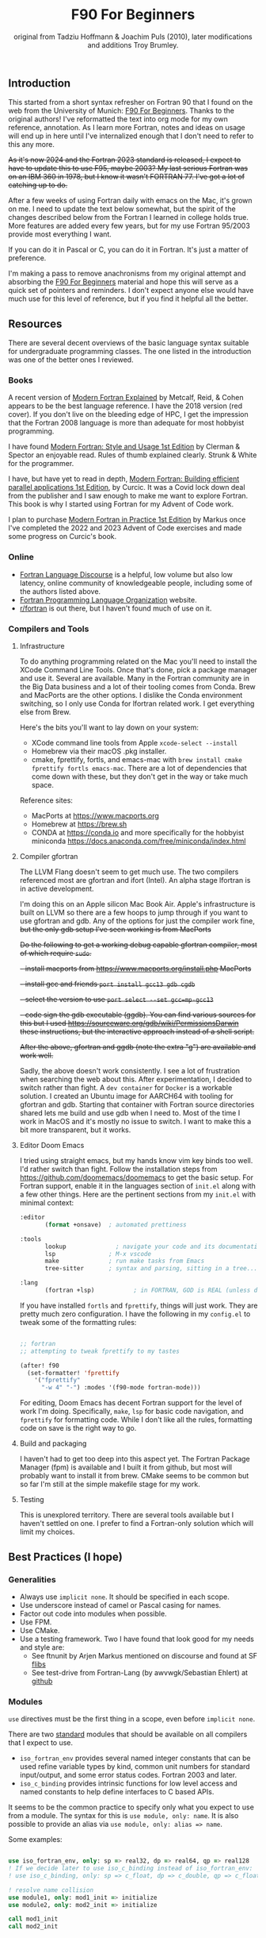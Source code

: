#+title: F90 For Beginners
#+source: originally from https://www.usm.uni-muenchen.de/people/puls/lessons/intro_general/f90_for_beginners.pdf and then updated/expanded.
#+author: original from Tadziu Hoffmann & Joachim Puls (2010), later modifications and additions Troy Brumley.

** Introduction

This started from a short syntax refresher on Fortran 90 that I found on the web from the University of Munich:  [[https://www.usm.uni-muenchen.de/people/puls/lessons/intro_general/f90_for_beginners.pdf][F90 For Beginners]]. Thanks to the original authors! I've reformatted the text into org mode for my own reference, annotation. As I learn more Fortran, notes and ideas on usage will end up in here until I've internalized enough that I don't need to refer to this any more.

+As it's now 2024 and the Fortran 2023 standard is released, I expect to have to update this to use F95, maybe 2003? My last serious Fortran was on an IBM 360 in 1978, but I know it wasn't FORTRAN 77. I've got a lot of catching up to do.+

After a few weeks of using Fortran daily with emacs on the Mac, it's grown on me. I need to update the text below somewhat, but the spirit of the changes described below from the Fortran I learned in college holds true. More features are added every few years, but for my use Fortran 95/2003 provide most everything I want.

If you can do it in Pascal or C, you can do it in Fortran. It's just a matter of preference.

I'm making a pass to remove anachronisms from my original attempt and absorbing the _F90 For Beginners_ material and hope this will serve as a quick set of pointers and reminders. I don't expect anyone else would have much use for this level of reference, but if you find it helpful all the better.

** Resources

There are several decent overviews of the basic language syntax suitable for undergraduate programming classes. The one listed in the introduction was one of the better ones I reviewed.

*** Books

A recent version of _Modern Fortran Explained_ by Metcalf, Reid, & Cohen appears to be the best language reference. I have the 2018 version (red cover). If you don't live on the bleeding edge of HPC, I get the impression that the Fortran 2008 language is more than adequate for most hobbyist programming.

I have found _Modern Fortran: Style and Usage 1st Edition_ by Clerman & Spector an enjoyable read. Rules of thumb explained clearly. Strunk & White for the programmer.

I have, but have yet to read in depth, _Modern Fortran: Building efficient parallel applications 1st Edition_, by Curcic. It was a Covid lock down deal from the publisher and I saw enough to make me want to explore Fortran. This book is why I started using Fortran for my Advent of Code work.

I plan to purchase _Modern Fortran in Practice 1st Edition_ by Markus once I've completed the 2022 and 2023 Advent of Code exercises and made some progress on Curcic's book.

*** Online

- [[https://fortran-lang.discourse.group/][Fortran Language Discourse]] is a helpful, low volume but also low latency, online community of knowledgeable people, including some of the authors listed above.
- [[https://fortran-lang.org/][Fortran Programming Language Organization]] website.
- [[https://reddit.com/r/fortran/][r/fortran]] is out there, but I haven't found much of use on it.

*** Compilers and Tools

**** Infrastructure

To do anything programming related on the Mac you'll need to install the XCode Command Line Tools. Once that's done, pick a package manager and use it. Several are available. Many in the Fortran community are in the Big Data business and a lot of their tooling comes from Conda. Brew and MacPorts are the other options. I dislike the Conda environment switching, so I only use Conda for lfortran related work. I get everything else from Brew.

Here's the bits you'll want to lay down on your system:

- XCode command line tools from Apple ~xcode-select --install~
- Homebrew via their macOS .pkg installer.
- cmake, fprettify, fortls, and emacs-mac with ~brew install cmake fprettify fortls emacs-mac~. There are a lot of dependencies that come down with these, but they don't get in the way or take much space.

Reference sites:

- MacPorts at https://www.macports.org
- Homebrew at https://brew.sh
- CONDA at https://conda.io and more specifically for the hobbyist miniconda https://docs.anaconda.com/free/miniconda/index.html

**** Compiler gfortran

The LLVM Flang doesn't seem to get much use. The two compilers referenced most are gfortran and ifort (Intel). An alpha stage lfortran is in active development.

I'm doing this on an Apple silicon Mac Book Air. Apple's infrastructure is built on LLVM so there are a few hoops to jump through if you want to use gfortran and gdb. Any of the options for just the compiler work fine, +but the only gdb setup I've seen working is from MacPorts+

+Do the following to get a working debug capable gfortran compiler, most of which require ~sudo~.+

+- install macports from https://www.macports.org/install.php MacPorts+
+- install gcc and friends ~port install gcc13 gdb cgdb~+
+- select the version to use ~port select --set gcc=mp-gcc13~+
+- code sign the gdb executable (ggdb). You can find various sources for this but I used https://sourceware.org/gdb/wiki/PermissionsDarwin these instructions, but the interactive approach instead of a shell script.+

+After the above, gfortran and ggdb (note the extra "g") are available and work well.+

Sadly, the above doesn't work consistently. I see a lot of frustration when searching the web about this. After experimentation, I decided to switch rather than fight. A ~dev container~ for ~Docker~ is a workable solution. I created an Ubuntu image for AARCH64 with tooling for gfortran and gdb. Starting that container with Fortran source directories shared lets me build and use gdb when I need to. Most of the time I work in MacOS and it's mostly no issue to switch. I want to make this a bit more transparent, but it works.

**** Editor Doom Emacs

I tried using straight emacs, but my hands know vim key binds too well. I'd rather switch than fight. Follow the installation steps from https://github.com/doomemacs/doomemacs to get the basic setup. For Fortran support, enable it in the languages section of ~init.el~ along with a few other things. Here are the pertinent sections from my ~init.el~ with minimal context:

#+begin_src emacs-lisp
:editor
       (format +onsave)  ; automated prettiness

:tools
       lookup              ; navigate your code and its documentation
       lsp               ; M-x vscode
       make              ; run make tasks from Emacs
       tree-sitter       ; syntax and parsing, sitting in a tree...

:lang
       (fortran +lsp)           ; in FORTRAN, GOD is REAL (unless declared INTEGER)
  
#+end_src

If you have installed ~fortls~ and ~fprettify~, things will just work. They are pretty much zero configuration. I have the following in my ~config.el~ to tweak some of the formatting rules:

#+begin_src emacs-lisp

;; fortran
;; attempting to tweak fprettify to my tastes

(after! f90
  (set-formatter! 'fprettify
    '("fprettify"
      "-w 4" "-") :modes '(f90-mode fortran-mode)))

#+end_src

For editing, Doom Emacs has decent Fortran support for the level of work I'm doing. Specifically, ~make~, ~lsp~ for basic code navigation, and ~fprettify~ for formatting code. While I don't like all the rules, formatting code on save is the right way to go.

**** Build and packaging

I haven't had to get too deep into this aspect yet. The Fortran Package Manager (fpm) is available and I built it from github, but most will probably want to install it from brew. CMake seems to be common but so far I'm still at the simple makefile stage for my work.

**** Testing

This is unexplored territory. There are several tools available but I haven't settled on one. I prefer to find a Fortran-only solution which will limit my choices.

** Best Practices (I hope)

*** Generalities

- Always use ~implicit none~. It should be specified in each scope.
- Use underscore instead of camel or Pascal casing for names.
- Factor out code into modules when possible.
- Use FPM.
- Use CMake.
- Use a testing framework. Two I have found that look good for my needs and style are:
  - See ftnunit by Arjen Markus mentioned on discourse and found at SF [[https://flibs.sourceforge.net/][flibs]]
  - See test-drive from Fortran-Lang (by awvwgk/Sebastian Ehlert) at [[https://github.com/fortran-lang/test-drive][github]]

*** Modules

~use~ directives must be the first thing in a scope, even before ~implicit none~.

There are two _standard_ modules that should be available on all compilers that I expect to use.

- ~iso_fortran_env~ provides several named integer constants that can be used refine variable types by kind, common unit numbers for standard input/output, and some error status codes. Fortran 2003 and later.
- ~iso_c_binding~ provides intrinsic functions for low level access and named constants to help define interfaces to C based APIs.

It seems to be the common practice to specify only what you expect to use from a module. The syntax for this is ~use module, only: name~. It is also possible to provide an alias via ~use module, only: alias => name~.

Some examples:

#+begin_src f90

   use iso_fortran_env, only: sp => real32, dp => real64, qp => real128
   ! If we decide later to use iso_c_binding instead of iso_fortran_env:
   ! use iso_c_binding, only: sp => c_float, dp => c_double, qp => c_float128

   ! resolve name collision
   use module1, only: mod1_init => initialize
   use module2, only: mod2_init => initialize

   call mod1_init
   call mod2_init

#+end_src

** Basic Syntax

*** Free form

Modern Fortran is a line oriented language but the old card column restrictions no longer apply. Comments begin with an exclamation point and extend to the end of the line. Statements are separated by either the end of the line or a semicolon. A physical line is limited to 132 characters. Lines can be continued with an ampersand.

#+begin_src f90

  ! code all on one line
  if (a > 5) then; b = 7; else; b = 8; end if

  ! is the same as this more readable code
  if (a > 5) then
     b = 7
  else
     b = 8
  end if

  ! and lines can be split as
  a = 3 * b + &
      7 * c

#+end_src

*** Character set, tokens, and names

I'm sure it's more diverse than this, but everything I see is Western Latin alphabetic and numeric characters. The special characters used for non-identifier tokens and grouping are a small set. You could still easily type in source on a card punch machine.

- a-z (or A-Z), case insensitive
- 0-9
- _ an underscore
- + - / * ! . , (  ) < > ; : ' " = % [ ]

Identifier names can be up to 31 characters long, must start with an alphabetic character, followed by any of alphabetic, numeric, or underscore characters.

*Declare variables explicitly*

Always begin a program with ~implicit none~. Otherwise the old Fortran 77 convention of names beginning with I-N imply the variable is an integer, while all others are real.

Programs should be named, as in ~program test~, and conclude with ~end program test~'.

** Data Types and Variables

*** Data Types

The elementary or basic data types are generic. They are:

- integer
- real
- complex (real and imaginary parts)
- character (fixed length)
- logical (true, false)

**** Use the kind attribute for type specificity

~kind~ can be used to specify expected precision or other implementation dependent properties of numbers. See also the ~iso_fortran_env~ and ~iso_c_binding~ modules. ~kind=n~ where ~n~ is an integer.

In earlier Fortran implementations, _star notation_ was used to indicate size which carried with it an implied precision. Then ~kind=n~ was introduced with the following meanings in GNU compilers.

- 1 means the default size for the generic type in the implementation. GNU says these are typically REAL*4, INTEGER*4, LOGICAL*4, and COMPLEX*8. Full words from my assembly days.
- 2 means twice the default. Double words.
- 3 means the type occupies the storage required for a default character in the implementation. Typically one byte, as in INTEGER*1 and LOGICIAL*1. Further increments by 3 double the storage of the prior 3-kind. This is not available in all Fortran implementations.
- 5 means half the default. INTEGER*2, LOGICAL*2. Half words.
- 7 integer only, and refers to the smallest sized pointer in the implementation that can address a byte or array element or sub-string.

Fortran 2003 and 2008 cleaned this up. In addition to providing standard names for kinds (see later) there are intrinsic functions to determine if the required precision or range are available.

Fortran 2003 introduced the ~iso_fortran_env~ module, and Fortran 2008 introduced the following standard names that mean what most of us would expect.

- INT8
- INT16
- INT32
- INT64
- REAL32
- REAL64
- REAL128

Literal constants also have type and kind. A common idiom is to append _<kind> to a constant. The <kind> name could be a one of the above, or a named constant created with the ~selected_real_kind(mantissa_digits, exponent_range)~ or ~selected_int_kind(digits)~ functions.

#+begin_src f90

  ! example, use one of sp and dp below and then the declarations follow
  ! mnemonically sp for single precision, dp for double precision, etc
  integer, parameter :: sp = selected_real_kind(6, 37)
  integer, parameter :: sp = kind(1.)
  integer, parameter :: dp = selected_real_kind(15,307)
  integer, parameter :: dp = kind(1.d0)
  integer, parameter :: qp = selected_real_kind(33,4931)
  integer, parameter :: i4 = selected_int_kind(9)
  integer, parameter :: i8 = selected_int_kind(16)
  real (kind=sp) :: x,y ! or: real (sp) :: x,y
  real (kind=dp) :: a,b ! ("double precision")
  ! other code
  a = 3.14159_dp
  dword = 8_i4

#+end_src

There are some heated debates on how to properly use the ~selected_xxxxx_kind()~ intrinsic functions, but following creates sets ~r8~ to the ~kind~ that will support reals with at least 15 decimal digits of precision and an exponent range of at least 9. This might map to double precision floating point (REAL64) but that is not guaranteed. All that is guaranteed is if selected_real_kind returns a positive value, that kind will support the requested precision.

#+begin_src f90

  integer, parameter :: r8 = selected_real_kind(15,9)
  real(kind=r8) :: a

#+end_src

*** Derived types or structures

Derived or programmer defined types are created by the ~type…end type~ construct. For example:

#+begin_src f90

  type person
     character (len=20) :: name
     integer            :: age
  end type person
  type(person)      :: myself
  myself % name = 60

#+end_src

The percent sign ~%~ is used to access the named member of the type, much like ~.~ is used in other languages.

*** Attributes of variables beyond type

Variables can be further refined by attributes describing usage, source, scope, and so forth.

- ~dimension~
- ~allocatable~ (dynamically acquired and sized)
- ~parameter~ (within this scoping unit, this is a constant)
- ~intent~ (in, out, "inout" for arguments)
- ~len~
- ~save~ (static)
- ~pointer~
- ~public~
- ~private~
- ~optional~

For example:

#+begin_src f90

  integer, parameter :: np = 3
  real, dimension(np) :: b ! vector of length 3
  integer :: i
  do i = 1, np
     b(i) = sqrt(i)
  end do

#+end_src

*** A potential gotcha

You might be tempted to add an initialization to the variable definition. *DO NOT DO THIS* While ~integer, parameter :: np = 3~ creates a constant named ~np~, ~integer :: counter = 1~ implies ~save~ and creates a static variable. ~counter~ will keep its value across function/subroutine invocations.

** Expression Operators

*** Numeric operators and intrinsic functions

Fortran has all the traditional operators and intrinsic functions:

- + - * /
- ** (power)
- sin cos tan atan, hyperbolic varieties of these
- rand, int, real
- min, max
- exp log log10
- sqrt
- and so many more

Operations use the precision of the most precise operand. It's not clear to me yet if or when lower precision operands are promoted, but I don't expect many surprises in my code.

- 1/2 ==> 0
- 1./2 ==> 0.5000000
- 1/2. ==> 0.5000000
- 1/2._dp ==> 0.50000000000000
- 1+(1.,3) ==> (2.000000,3.000000)

Logical and comparison operators use the original .xx. style and have some symbolic representations as well.

- .and.
- .or.
- .not.
- .eq. or ==
- .ne. or /=
- .gt. or >
- .ge. or >=
- .lt. or <
- .le. or <=
- .eqv. and .neqv. to compare logical variables
- .llt., .lle., .lgt., .lge. for lexical comparison of characters
- // (string concatenation)

** Looping

For counting or fixed length loops, use ~do/end do~. ~do var=begin, end, increment~ where increment is optional and assumed to be one if omitted. ~enddo~ is legal but ~end do~ is preferred. If begin > end and increment is not provided, the loop does not execute.

#+begin_src f90

  ! executes with i of 1, 3, 5, 7, and 9
  do i = 1, 10, 2
     print *, i, i**2
  end do

  ! does not execute
  do i = 10, 1
     print *, i, i**2
  end do

  ! executes for i = 10, 8, 6, 4, 2
  do i = 10, 1, -2
     print *, i, i**2
  end do

  ! executes for i = 10
  do i = 10, 10
     print *, i, i**2
  end do

#+end_src

Use ~do while~ for non counting conditional loops. For example:

#+begin_src f90

  do while(x .lt. .95)
     x = 3.8 * x * (1. - x)
  end do

#+end_src

An infinite loop can be coded with just ~do~:

#+begin_src f90

  do
     print *, 'enter a number, negative to exit'
     read *, x
     if (x .lt. 0.) exit
     print *, 'the square root of ', x, ' is ', sqrt(x)
  end do

#+end_src

In some situations, an implied ~do~ can be used. For example:

#+begin_src f90

  print *, (i, i**2, i=1, 100)

#+end_src

~exit~ may be used to end a loop. This is the same as ~break~ in other languages. Control passes to the statement after the ~end do~. The name of the loop to cycle back to can be specified and works correctly when dealing with nested loops.

#+begin_src f90

  real, dimension(327) :: a
  integer :: i
  ! … do something here to populate a with increasing numbers
  do i = 1, 327
     if (a(i) .gt. 1.2345) exit
  end do
  ! loop control variable is reliable at exit
  if (i .eq. 327 + 1) then
     print *, 'index not found'
     stop
  else
     print *, 'index', i, ': value =', a(i)
  end if

#+end_src

~cycle~ starts a new cycle of a loop. (~continue~ in other languages). The name of the loop to cycle back to can be specified and works correctly when dealing with nested loops. For example:

#+begin_src f90

  real, dimension(5,5) :: a
  integer :: i, j
  call random_number(a)
  do i = 1, 5
     print *, (a(i, j), j = 1, 5)
  enddo
  outer: do i = 1, 5          ! all matrix rows
     inner: do j = 1, 5      ! matrix columns, search loop:
        ! searches for first number > 0.8 in row i
        if (a(i, j) .gt. 0.8) then
           print *, 'row', i, ': column', j, ':', a(i, j)
           cycle outer
        end if
     end do inner            ! named do requires named end do
     print *, 'row ', i, ': nothing found'
  end do outer

#+end_src

** Statements versus Constructs

Block structuring seems to have come along with the Fortran 77 standard. Some things can be done in one statement or more completely in a block. The logical and arithmetic ~if~ statements from Fortran IV are still available but I believe only the logical form should be used.

- logical ~if~ : =IF (logical expression) <any statement other than DO or IF>= would be useful for ~exit~ or ~cycle~ in loops.
- arithmetic ~if~ : =IF (numeric expression) <label if negative>,<label if zero>,<label if positive>= should not be used.

** Conditional Statements

~if then else end if~ and variations are available.

#+begin_src f90

  ! a single statement
  if (x > 0.) x = sqrt(x)

  ! a block style
  if (x > 0.) then
     x = sqrt(x)
     y = y - x
  end if

  ! if-then-else
  if (x < 0.) then
     print *, 'x is negative'
  else
     if (x > 0.) then
        print *, 'x is positive'
     else
        print *, 'x must be zero'
     end if
  end if

  ! or even better for the above, if-then-else if-…
  if (x < 0.) then
     print *, 'x is negative'
  else if (x > 0.) then
     print *, 'x is positive'
  else
     print *, 'x must be zero'
  end if

  #+end_src

The ~select case~ can be used for picking among ordinal values (integer, boolean, and character).

#+begin_src f90

  read *, i
  select case(i)
  case(1)
     print *, 'excellent'
  case(2, 3)
     print *, 'meh'
  case(4:6)
     print *, 'for shame!'
  case default
     print *, 'unpossible'
  end select

#+end_src

** Input/Output

Terminal oriented with minimal formatting. Older code may use ~write(*,*)` or ~read(*,*)~ but for the terminal or standard input and output, ~print *,~ and ~read *,~ are preferred.

#+begin_src f90

  real :: a
  print *, 'enter a real number'
  read *, a
  print *, 'input was ', a

#+end_src

The ~(*,*)~ is a shorthand for ~(unit=*, fmt=*)~. Formatting will come along soon.

To open a file for writing:

#+begin_src f90

  open (1, file='output')
  write (1,*) 'hello world'
  close (1)

#+end_src

Error or event handling on files are specified as keyword operands in the (unit,…) portion of the statement.
Two options are ~end=~ for end of file, and ~err=~ for an error. This example uses line numbers but I hope that isn't the only option.

#+begin_src f90

program read
  implicit none
  integer, parameter :: m = 10
  integer :: i
  real, dimension (m) :: a
  real :: t
  open (77, file='numbers')
  i = 0
  do
     read (77, *, end=200, err=100) t
     i = i + 1
     if (i > m) then
        print *, 'array too small! increase m and recompile!'
        close (77)
        stop
     end if
     a(i) = t
  end do

100 continue
  print *, 'read error in line ', i + 1
  close (77)
  stop

200 continue
  print *, i, ' numbers read'
  close (77)
  print *, a(1:i)
end program read ! program

#+end_src

After some research, the ~iostat=~ parameter should be used instead. The status can be checked in a visible and readable way in code. Negative values are end of file, 0 is normal completion, while positive values are an error.

Reading and writing to character variables can use a concept of an "internal file". Character index addressing, slicing, and concatenation are also available. I need to write up a complete section on character variables.

#+begin_src f90

  character (len=20) :: a
  write(a, *) "Hello, world!"

#+end_src

Classic formatted input/output is still available, but seems discouraged in favor of list-directed input/output. This is ~fmt=*~.

#+begin_src f90

  write (*, 700) 1, 1.23, (7., 8.), 'Hello', .true.
  write (*, 701)
  write (*, 702)
700 format (i5, e12.4e3, 2f8.2, 1x, a3, l7)
701 format ('12345678901234567890123456789012345678901234567890')
702 format ('         1         2         3         4         5')
  write(*,'(i5, e12.4e3, 2f8.2, 1x, a3, l7)') 1, 1.23, (7.,8.), 'Hello', .true.

#+end_src

Produces:
#+begin_example
    1 0.1230E+001    7.00    8.00 Hel      T
12345678901234567890123456789012345678901234567890
         1         2         3         4         5
    1 0.1230E+001    7.00    8.00 Hel      T
#+end_example

Format definitions can be a separate labeled statement, a character constant, or a character variable. Parenthesis are part of the format specification in this form. These are all equivalent:

#+begin_src f90

  real :: x
  character (len=8) :: a

  write (*, 123) x
123 format (es10.2)

  write(*, '(es10.2)') x

  a = '(es10.2)'
  write (*, a) x

#+end_src

Format descriptors can be used to format output allowing for leading blanks (or right alignment if you prefer), different number base, precision, and to select between exponential, scientific, and engineering floating point conventions.

- integers
  - i decimal
  - b binary              (BOZ literals are a thing)
  - o octal
  - z hexadecimal
- real
  - d
  - e exponential (0.nnnnnnexx)
  - f
  - g
  - es exponential using scientific convention (n.nnnnnexx)
  - en exponential using engineering convention (powers of 10 by orders of magnitude, 12.378e03)
- logical
  - l (ell) produces T or F for .true. or .false.
- character
  - a
- other
  - n (number) repeat following n times, as in 3f8.2
  - x space
  - / new line
  - '…' literal text
  - (…) for grouping
  - p scale

** Arrays

Arrays have dimensions. An array can be a vector (one dimension) or matrix (multiple dimensions). Fortran allows up to +seven+ fifteen dimensions. In Fortran the default starting subscript is 1. Bravo. Start and end bounds can be specified to override the default.

#+begin_src f90

  real, dimension(2, 2) :: a ! 2x2, (1,1) -> (2,2)
  real, dimension(3:4, -2:-1) :: q ! also a 2x2, (3,-2) -> (4,-1)
  integer, parameter :: m=27, n=123
  real, dimension(n, m) :: b, c
  real, dimension(m) :: x, y

#+end_src

Intrinsic functions can describe the array (reflection). Referring to the prior definitions:

#+begin_src f90

  shape(b)      !-> 123, 27 (= n,m)
  size(b)       !-> 3321 (= 123*27)
  size(b, 1)    !-> 123
  size(b, 2)    !-> 27
  lbound(q, 2)  !-> -2
  ubound(q, 1)  !-> 4

#+end_src

Array constructors provide a constant or initialization of an array:

#+begin_src f90

  x = (/ 1., 2., 3., 4., 5. /)
  y = (/ (0.1*i, i=1, m) /)     ! -> 0.1 0.2 0.3 0.4 0.5 …

#+end_src

This technique only works for single dimensional arrays. It is possible to ~reshape~ an array, but be aware that in Fortran the first index cycles first. A Fortran two dimensional array is not laid out as it would be in C, where each row (or first index) can be viewed as holding another array.

This is column major order. Fortran and Julia store arrays in column major order, while C and Pascal store them in row major order.

#+begin_src f90

  a = reshape( (/ 1., 2., 3., 4. /), (/ 2, 2 /) )

#+end_src

Before the ~reshape~ the elements are a(1) = 1., a(2) = 2., a(3) = 3., a(4) = 4., while afterwards they are a(1,1) = 1., a(2,1) = 2., a(1,2) = 3., a(2,2) = 4.!

Fortran provides operations for complete arrays, removing the need to write code to iterate over elements in many situations.

#+begin_src f90

  real, dimension(n,m) :: b, c
  b = sin(c)
  ! is much better than
  real, dimension(n, m) :: b, c
  integer :: i, j
  do i = 1, n
     do j = 1, m
        b(i, j) = sin(c(i, j))
     end do
  end do

#+end_src

Similarly, you can operate on slices or sections of arrays if they are the same shape.

#+begin_src f90

  real, dimension(10) :: u, v
  real, dimension(5, 4) :: w
  u(2:10, 2) = sin(w(:,1))
  v(1:3) = 5 ! or v(:3) = 5

#+end_src

So u(i:j:k) means those elements of u starting from index i until index j, but only every k-th element. k is optional and defaults to 1. Omitting i or j implies the lower or upper bound.

Where blocks allow selection or filtering by cell contents (e.g., avoid division by 0):

#+begin_src f90

  where (x == 0)
     y = 1.
  else where
     y = sin(x) / x
  end where

#+end_src

Array level operations and do loop variations have different semantics. Array level operations evaluate the entire right side of the expression. The following are not equivalent:

#+begin_src f90

  do i = 2, m
     x(i) = x(i) + x(i - 1)
  end do

  ! versus
  x(2:m) = x(2:m) + x(1:m-1)

#+end_src

** Character Variables

Character variables are fixed length, which I should have no problem adjusting to given my career as an assembly language programmer. In my work so far I see them all padded on the right. Slicing by byte index works but remember those blanks!

#+begin_src f90

character(len=255) :: str

str = ""
str = str//"asdf"        ! wrong, str will be "" after this statement
str = trim(str)//"asdf"  ! right, str will be "asdf" after this statement

#+end_src

** Subroutines and Functions

The specific syntax for passing arrays and allowing for non-compile-time constant dimensions isn't completely clear to me yet. The snippets and recommendations from the original document are helpful, but this needs to be clarified.

Here is a simple example.

#+begin_src f90

program main
  implicit none
  integer i
  real :: x, y, sinc
  do i=0, 80, 2
     x = i / 10.
     y = sinc(x)          ! ??? implicit function ???
     print *, x, y
  end do
  call output(0, 80, 2)   ! ??? explicit subroutine ???
end program main

function sinc(x)
  implicit none
  real :: x, sinc
  if (x .eq. 0.) then
     ! be careful with comparison to real numbers because of rounding errors
     ! better: if (abs(x).lt.1.e-16) then
     sinc = 1.
  else
     sinc = sin(x) / x
  endif
end function sinc

subroutine output(a, e, s)
  integer, intent(in) :: a, e, s
  real :: x, y, sinc
  integer :: i
  open(1, file='sinc.data')
  do i = a, e, s
     x = i / 10.
     y = sinc(x)
     write (1,10) x, y
  end do
  close(1)
10 format(2e14.6)
end subroutine output

#+end_src

Function ~sinc~ above cannot be called with array arguments as it is defined above. Who reserves the storage for arrays? Must the size be fixed at compile time or can it change at run time?

#+begin_src f90

program main
  implicit none
  ! …
  integer, parameter :: n=100
  real, dimension(n) :: a, b, c, d
  call sub(a, b, c, d, n)
end program main

subroutine sub(u, v, w, x, m)
  real, dimension(100) :: u            ! constant size
  real, dimension(m) :: v              ! adjustable size
  real, dimension(*) :: w              ! assumed size
  real, dimension(:) :: x              ! assumed shape (needs interface block in caller)
  real, dimension(100) :: y            ! constant size (local)
  real, dimension(m) :: z              ! automatic (local)
  real, dimension(:), allocatable :: t ! deferred-shape (local)
  ! …
  allocate(t(m))
  ! …
  print *, u, v, x, y, z, t            ! assumed size needs explicit indexing
  print *, w(1:m)                      ! because upper bound is unknown
  ! …
  deallocate(t)
end subroutine sub

#+end_src

The original of this recommends using either adjustable size (passed as a parameter) or assumed shape (requires an ~interface~ block in the caller, see later). There may be limits on the maximum size of automatic arrays.

Array slices or sections are a special case of 'assumed shape' and also require an ~interface~ block. Upcoming.

#+begin_src f90

program main
  implicit none
  interface
     subroutine sub(x)
       real, dimension(:) :: x
     end subroutine sub
  end interface
  integer, parameter :: n=100
  real, dimension(n) :: a
  call sub(a(1:50:3))
end program main

subroutine sub(x)
  real, dimension(:) :: x
  print *, shape(x)
end subroutine sub

#+end_src

Interface blocks should be collected in a specific ~module~. Modules are described next.

** Modules

While not exactly the same, a module is similar to a Pascal unit. They are included by the ~use~ directive and are best kept in separate source files.

- Declare subroutines, functions, and interface blocks.
- Global variables can be defined in a module and explicitly exposed on the use directive.
- Supporting variables and implementation details can be hidden (private) to the module.

Modules can also be used to control precision by the definition of kind-numbers.

#+begin_src f90

module my_type
  ! Useful trick: precision of following routines can be easily changed
  ! from single to double precision by alternatively
  ! commenting/uncommenting the statements defining sp
  integer, parameter :: ib = selected_int_kind(9) !integer*4
  integer, parameter :: sp = selected_real_kind(6,37) !real*4 or sp = kind(1.)
  ! integer, parameter :: sp = selected_real_kind(15,307) !real*8 or dp = kind(1.d0)
end module my_type

program random
  use my_type ! use statement(s) must be given before further declarations
  implicit none
  integer(ib) :: i
  real(sp) :: x
  do i = 1,5
     call random_number(x)
     print *,x
  end do
end program random

#+end_src

An example of global variables.

#+begin_src f90

module common
  implicit none
  real :: x, y=5.
end module common

program test
  implicit none
  call sub1
  call sub2
  call sub3
end program test

subroutine sub1
  use common, only: x         ! note that common.y is not visible
  implicit none
  real :: y
  x = 3.
  y = 1.
  print *, x, y
end subroutine sub1

subroutine sub2
  use common, only: x
  implicit none
  print *, x
  x = 7.
end subroutine sub2

subroutine sub3
  use common               ! both x and y are visible
  implicit none
  print *, x, y
end subroutine sub3

#+end_src

The following is rather raw and I haven't grokked it yet, but this shows how to better handle assumed shape parameters, among other things. I have done minimal reformatting but a real pass through this to fully understand it and link back to the subroutine section is still needed.

Declaration of subroutine(s) or corresponding interfaces in a module:

No explicit interface block if the subroutine is 'contained' in the module.

#+begin_src f90

module mymod
  ! no explicit interface block if routine is "contained"
contains
  subroutine mysub(x)
    implicit none
    real, dimension(:) :: x
    write(*,*) shape(x)
  end subroutine mysub
end module mymod

program main
  use mymod
  implicit none
  integer, parameter :: n=100
  real, dimension(n) :: a
  call mysub(a(1:50:3))
end program main

#+end_src

An interface block is needed if the routine is defined elsewhere.

#+begin_src f90

module mymod
  interface
     subroutine mysub(x)
       implicit none
       real, dimension(:) :: x
     end subroutine mysub
  end interface
end module mymod

program main
  use mymod
  implicit none
  integer, parameter :: n=100
  real, dimension(n) :: a
  call mysub(a(1:50:3))
end program main

subroutine mysub(x)
  implicit none
  real, dimension(:) :: x
  print *, shape(x)
end subroutine mysub

#+end_src

And finally an example of using an interface block to overload a function definition to allow for passing scalars or arrays.

#+begin_src f90

module sincm
  interface sinc
     module procedure sinca, sincs
  end interface sinc

contains

  function sinca(x) result(z) ! array
    implicit none
    real, dimension(:) :: x
    real, dimension(size(x)) :: z
    where(x == 0.)
       z = 1.
    elsewhere
       z = sin(x) / x
    endwhere
  end function sinca

  function sincs(x) result(z) ! scalar
    implicit none
    real :: x,z
    if(x == 0.) then
       z = 1.
    else
       z = sin(x) / x
    endif
  end function sincs
end module sincm

program main
  use sincm
  implicit none
  integer, parameter :: m=100
  real, dimension(m) :: x,y
  integer :: i
  x=(/ (0.2*i,i=1,m) /)
  y=sinc(x) ! array sinc
  write(*,777) (i,x(i),y(i),i=1,m)
777 format(i5,2e12.4)
  print *, sinc(1.23) ! scalar sinc
end program main

#+end_src

